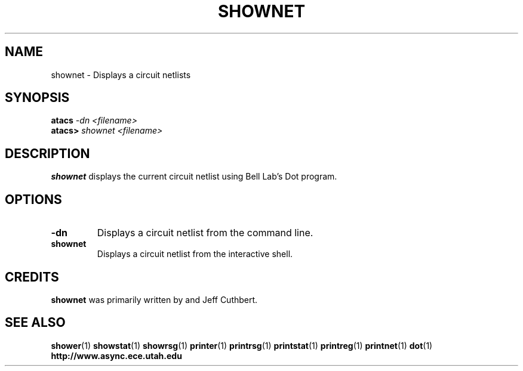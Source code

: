 .TH SHOWNET 1 "28 September 2001" "" ""
.SH NAME
shownet \- Displays a circuit netlists
.SH SYNOPSIS
.nf
.BI atacs " -dn <filename>"
.br
.BI atacs> " shownet <filename>"
.fi
.SH DESCRIPTION
.B shownet
displays the current circuit netlist using Bell Lab's Dot program.
.SH OPTIONS
.TP
.BI \-dn
Displays a circuit netlist from the command line.
.TP
.BI shownet
Displays a circuit netlist from the interactive shell.
.SH CREDITS
.B shownet
was primarily written by and Jeff Cuthbert.
.SH "SEE ALSO"
.BR shower (1)
.BR showstat (1)
.BR showrsg (1)
.BR printer (1)
.BR printrsg (1)
.BR printstat (1)
.BR printreg (1)
.BR printnet (1)
.BR dot (1)
.BR http://www.async.ece.utah.edu
